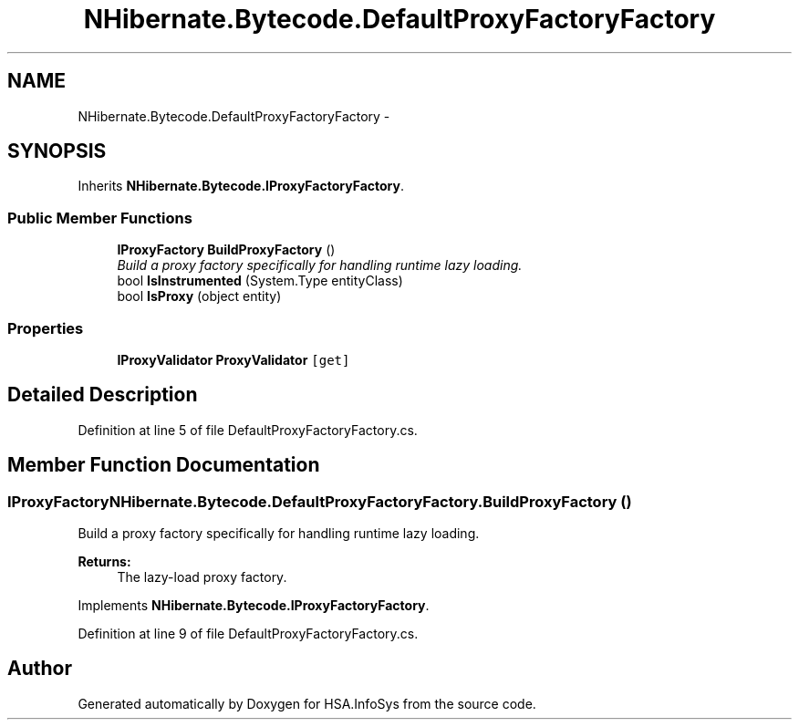 .TH "NHibernate.Bytecode.DefaultProxyFactoryFactory" 3 "Fri Jul 5 2013" "Version 1.0" "HSA.InfoSys" \" -*- nroff -*-
.ad l
.nh
.SH NAME
NHibernate.Bytecode.DefaultProxyFactoryFactory \- 
.SH SYNOPSIS
.br
.PP
.PP
Inherits \fBNHibernate\&.Bytecode\&.IProxyFactoryFactory\fP\&.
.SS "Public Member Functions"

.in +1c
.ti -1c
.RI "\fBIProxyFactory\fP \fBBuildProxyFactory\fP ()"
.br
.RI "\fIBuild a proxy factory specifically for handling runtime lazy loading\&. \fP"
.ti -1c
.RI "bool \fBIsInstrumented\fP (System\&.Type entityClass)"
.br
.ti -1c
.RI "bool \fBIsProxy\fP (object entity)"
.br
.in -1c
.SS "Properties"

.in +1c
.ti -1c
.RI "\fBIProxyValidator\fP \fBProxyValidator\fP\fC [get]\fP"
.br
.in -1c
.SH "Detailed Description"
.PP 
Definition at line 5 of file DefaultProxyFactoryFactory\&.cs\&.
.SH "Member Function Documentation"
.PP 
.SS "\fBIProxyFactory\fP NHibernate\&.Bytecode\&.DefaultProxyFactoryFactory\&.BuildProxyFactory ()"

.PP
Build a proxy factory specifically for handling runtime lazy loading\&. 
.PP
\fBReturns:\fP
.RS 4
The lazy-load proxy factory\&. 
.RE
.PP

.PP
Implements \fBNHibernate\&.Bytecode\&.IProxyFactoryFactory\fP\&.
.PP
Definition at line 9 of file DefaultProxyFactoryFactory\&.cs\&.

.SH "Author"
.PP 
Generated automatically by Doxygen for HSA\&.InfoSys from the source code\&.

